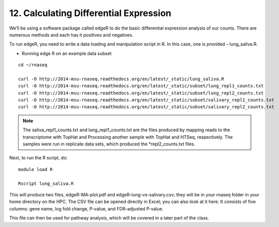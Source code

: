 12. Calculating Differential Expression 
====================================


We’ll be using a software package called edgeR to do the basic differential expression analysis of our counts. There are numerous methods and each has it positives and negatives.


To run edgeR, you need to write a data loading and manipulation script in R. In this case, one is provided – lung_saliva.R. 


- Running  edge R on an example data subset

::

	cd ~/rnaseq

	curl -O http://2014-msu-rnaseq.readthedocs.org/en/latest/_static/lung_saliva.R
	curl -O http://2014-msu-rnaseq.readthedocs.org/en/latest/_static/subset/lung_repl1_counts.txt
	curl -O http://2014-msu-rnaseq.readthedocs.org/en/latest/_static/subset/lung_repl2_counts.txt
	curl -O http://2014-msu-rnaseq.readthedocs.org/en/latest/_static/subset/salivary_repl1_counts.txt
	curl -O http://2014-msu-rnaseq.readthedocs.org/en/latest/_static/subset/salivary_repl2_counts.txt


.. note:: The saliva_repl1_counts.txt and lung_repl1_counts.txt are the files produced by mapping reads to the transcriptome with TopHat and Processing another sample with TopHat and HTSeq, respectively. The samples were run in replicate data sets, which produced the *repl2_counts.txt files.


Next, to run the R script, do:

::


	module load R

	Rscript lung_saliva.R


This will produce two files, edgeR-MA-plot.pdf and edgeR-lung-vs-salivary.csv; they will be in your rnaseq folder in your home directory on the HPC. The CSV file can be opened directly in Excel; you can also look at it here. It consists of five columns: gene name, log fold change, P-value, and FDR-adjusted P-value.


This file can then be used for pathway analysis, which will be covered in a later part of the class.